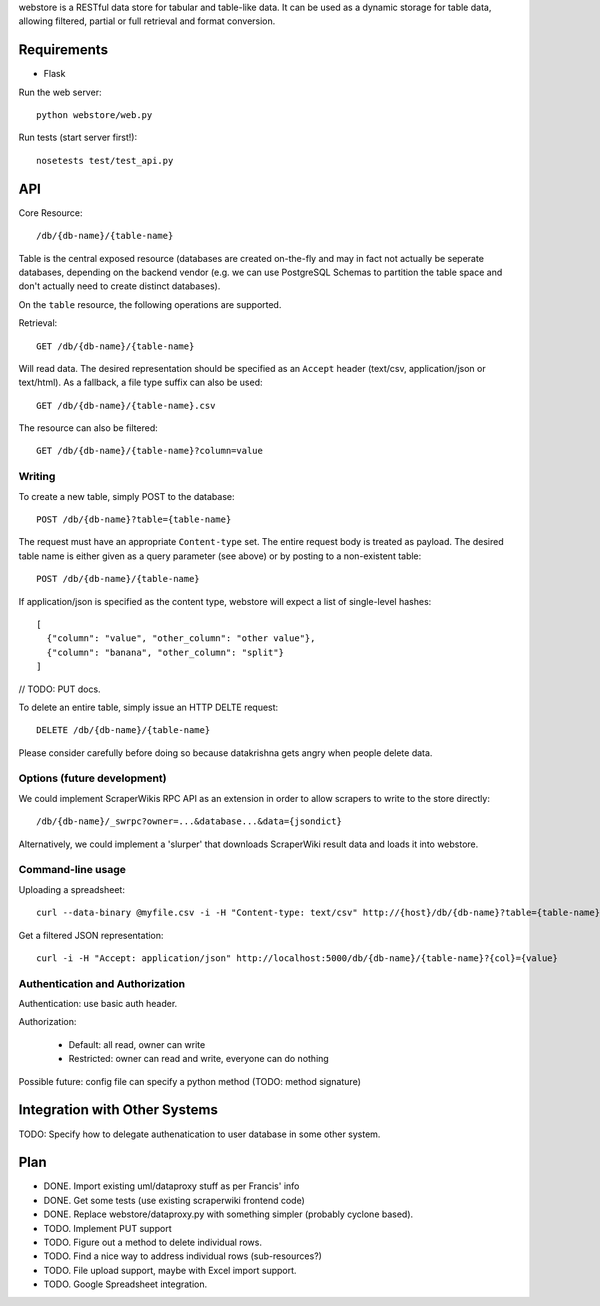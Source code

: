 webstore is a RESTful data store for tabular and table-like data. It can
be used as a dynamic storage for table data, allowing filtered, partial 
or full retrieval and format conversion.

Requirements
============

* Flask

Run the web server::

  python webstore/web.py

Run tests (start server first!)::

  nosetests test/test_api.py

API
===

Core Resource::

    /db/{db-name}/{table-name}

Table is the central exposed resource (databases are created on-the-fly
and may in fact not actually be seperate databases, depending on the 
backend vendor (e.g. we can use PostgreSQL Schemas to partition the
table space and don't actually need to create distinct databases).

On the ``table`` resource, the following operations are supported.

Retrieval::

  GET /db/{db-name}/{table-name}

Will read data. The desired representation should be specified as an
``Accept`` header (text/csv, application/json or text/html). As a
fallback, a file type suffix can also be used::

  GET /db/{db-name}/{table-name}.csv

The resource can also be filtered::

  GET /db/{db-name}/{table-name}?column=value

Writing
-------

To create a new table, simply POST to the database::

  POST /db/{db-name}?table={table-name}

The request must have an appropriate ``Content-type`` set. The entire
request body is treated as payload. The desired table name is either
given as a query parameter (see above) or by posting to a non-existent
table::

  POST /db/{db-name}/{table-name}

If application/json is specified as the content type, webstore will 
expect a list of single-level hashes::

  [
    {"column": "value", "other_column": "other value"},
    {"column": "banana", "other_column": "split"}
  ]

// TODO: PUT docs.

To delete an entire table, simply issue an HTTP DELTE request::

  DELETE /db/{db-name}/{table-name}

Please consider carefully before doing so because datakrishna gets angry
when people delete data.

Options (future development)
----------------------------

We could implement ScraperWikis RPC API as an extension in order to
allow scrapers to write to the store directly::

    /db/{db-name}/_swrpc?owner=...&database...&data={jsondict}

Alternatively, we could implement a 'slurper' that downloads ScraperWiki 
result data and loads it into webstore.

Command-line usage
------------------

Uploading a spreadsheet::

    curl --data-binary @myfile.csv -i -H "Content-type: text/csv" http://{host}/db/{db-name}?table={table-name}}

Get a filtered JSON representation::

    curl -i -H "Accept: application/json" http://localhost:5000/db/{db-name}/{table-name}?{col}={value}


Authentication and Authorization
--------------------------------

Authentication: use basic auth header.


Authorization:

  * Default: all read, owner can write
  * Restricted: owner can read and write, everyone can do nothing

Possible future: config file can specify a python method (TODO: method
signature)


Integration with Other Systems
==============================

TODO: Specify how to delegate authenatication to user database in some other system.


Plan
====

* DONE. Import existing uml/dataproxy stuff as per Francis' info
* DONE. Get some tests (use existing scraperwiki frontend code)
* DONE. Replace webstore/dataproxy.py with something simpler (probably cyclone based).
* TODO. Implement PUT support
* TODO. Figure out a method to delete individual rows.
* TODO. Find a nice way to address individual rows (sub-resources?)
* TODO. File upload support, maybe with Excel import support.
* TODO. Google Spreadsheet integration.


